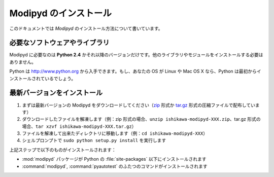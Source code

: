 .. _install:

Modipyd のインストール
====================================
このドキュメントでは *Modipyd* のインストール方法について書いています。

必要なソフトウェアやライブラリ
-----------------------------------
Modipyd に必要なのは **Python 2.4** かそれ以降のバージョンだけです。他のライブラリやモジュールをインストールする必要はありません。

Python は `http://www.python.org <http://www.python.org>`_ から入手できます。もし、あなたの OS が Linux や Mac OS X なら、Python は最初からインストールされているでしょう。

最新バージョンをインストール
---------------------------------------------------
1. まずは最新バージョンの Modipyd をダウンロードしてください（\ `zip`_ 形式か `tar.gz`_ 形式の圧縮ファイルで配布しています）
2. ダウンロードしたファイルを解凍します（例：zip 形式の場合、\ ``unzip ishikawa-modipyd-XXX.zip``\ 、tar.gz 形式の場合、\ ``tar xzvf ishikawa-modipyd-XXX.tar.gz``\ ）
3. ファイルを解凍して出来たディレクトリに移動します（例：\ ``cd ishikawa-modipyd-XXX``\ ）
4. シェルプロンプトで ``sudo python setup.py install`` を実行します

上記ステップで以下のものがインストールされます：

* :mod:`modipyd` パッケージが Python の :file:`site-packages` 以下にインストールされます
* :command:`modipyd`, :command:`pyautotest` のふたつのコマンドがインストールされます

.. _zip: http://github.com/ishikawa/modipyd/zipball/release-1-0-rc1
.. _tar.gz: http://github.com/ishikawa/modipyd/tarball/release-1-0-rc1

